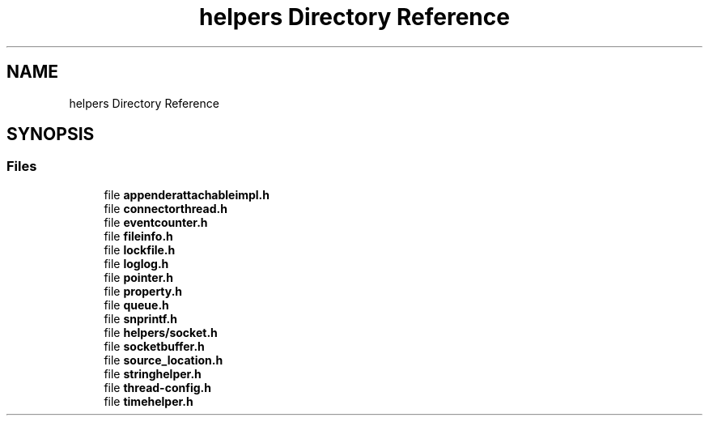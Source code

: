 .TH "helpers Directory Reference" 3 "Fri Sep 20 2024" "Version 3.0.0" "log4cplus" \" -*- nroff -*-
.ad l
.nh
.SH NAME
helpers Directory Reference
.SH SYNOPSIS
.br
.PP
.SS "Files"

.in +1c
.ti -1c
.RI "file \fBappenderattachableimpl\&.h\fP"
.br
.ti -1c
.RI "file \fBconnectorthread\&.h\fP"
.br
.ti -1c
.RI "file \fBeventcounter\&.h\fP"
.br
.ti -1c
.RI "file \fBfileinfo\&.h\fP"
.br
.ti -1c
.RI "file \fBlockfile\&.h\fP"
.br
.ti -1c
.RI "file \fBloglog\&.h\fP"
.br
.ti -1c
.RI "file \fBpointer\&.h\fP"
.br
.ti -1c
.RI "file \fBproperty\&.h\fP"
.br
.ti -1c
.RI "file \fBqueue\&.h\fP"
.br
.ti -1c
.RI "file \fBsnprintf\&.h\fP"
.br
.ti -1c
.RI "file \fBhelpers/socket\&.h\fP"
.br
.ti -1c
.RI "file \fBsocketbuffer\&.h\fP"
.br
.ti -1c
.RI "file \fBsource_location\&.h\fP"
.br
.ti -1c
.RI "file \fBstringhelper\&.h\fP"
.br
.ti -1c
.RI "file \fBthread\-config\&.h\fP"
.br
.ti -1c
.RI "file \fBtimehelper\&.h\fP"
.br
.in -1c

